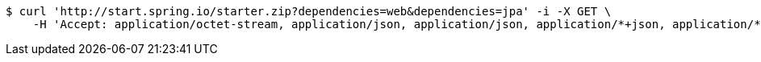 [source,bash]
----
$ curl 'http://start.spring.io/starter.zip?dependencies=web&dependencies=jpa' -i -X GET \
    -H 'Accept: application/octet-stream, application/json, application/json, application/*+json, application/*+json, */*'
----